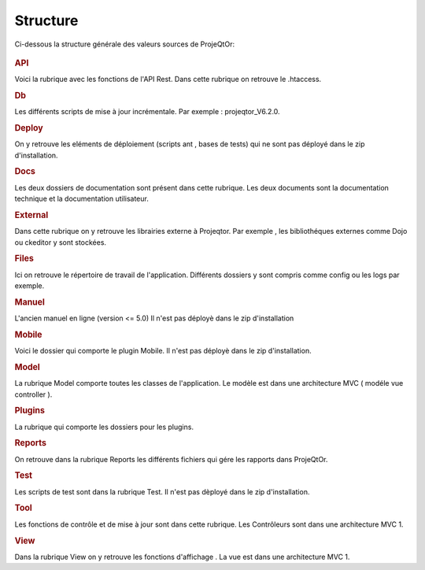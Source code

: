 .. raw:: latex

.. title:: Structure

Structure
--------------

Ci-dessous la structure générale des valeurs sources de ProjeQtOr: 

.. figure:: /images/GUI/structure.png

.. rubric:: API

Voici la rubrique avec les fonctions de l'API Rest.
Dans cette rubrique on retrouve le .htaccess.

.. rubric:: Db

Les différents scripts de mise à jour incrémentale.
Par exemple : projeqtor_V6.2.0.

.. rubric:: Deploy

On y retrouve les eléments de déploiement (scripts ant , bases de tests) qui ne sont pas déployé dans le zip d'installation.

.. rubric:: Docs

Les deux dossiers de documentation sont présent dans cette rubrique.
Les deux documents sont la documentation technique et la documentation utilisateur.

.. rubric:: External

Dans cette rubrique on y retrouve les librairies externe à Projeqtor.
Par exemple , les bibliothéques externes comme Dojo ou ckeditor y sont stockées.

.. rubric:: Files

Ici on retrouve le répertoire de travail de l'application.
Différents dossiers y sont compris comme config ou les logs par exemple.

.. rubric:: Manuel

L'ancien manuel en ligne (version <= 5.0)
Il n'est pas déployè dans le zip d'installation

.. rubric:: Mobile

Voici le dossier qui comporte le plugin Mobile.
Il n'est pas déployè dans le zip d'installation.

.. rubric:: Model

La rubrique Model comporte toutes les classes de l'application.
Le modèle est dans une architecture MVC ( modéle vue controller ).

.. rubric:: Plugins

La rubrique qui comporte les dossiers pour les plugins.

.. rubric:: Reports

On retrouve dans la rubrique Reports les différents fichiers qui gére les rapports dans ProjeQtOr.

.. rubric:: Test

Les scripts de test sont dans la rubrique Test.
Il n'est pas dèployé dans le zip d'installation.

.. rubric:: Tool

Les fonctions de contrôle et de mise à jour sont dans cette rubrique. 
Les Contrôleurs sont dans une architecture MVC 1.

.. rubric:: View

Dans la rubrique View on y retrouve les fonctions d'affichage .
La vue est dans une architecture MVC 1.
